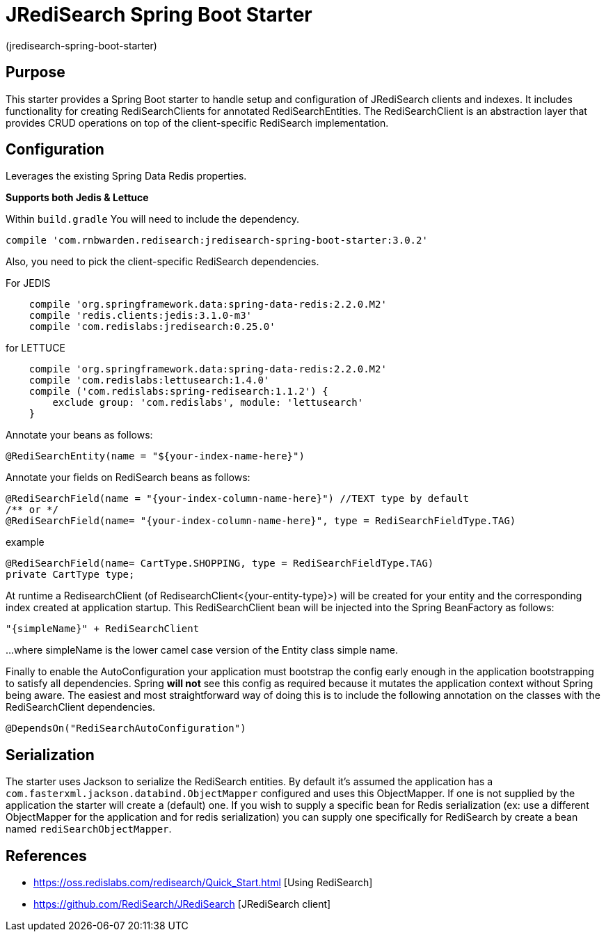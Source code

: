 :checkedbox: pass:normal[{startsb}&#10004;{endsb}]

= JRediSearch Spring Boot Starter

(jredisearch-spring-boot-starter)

== Purpose

This starter provides a Spring Boot starter to handle setup and configuration of JRediSearch clients and indexes.
It includes functionality for creating RediSearchClients for annotated RediSearchEntities. The RediSearchClient is an abstraction layer that provides CRUD operations on top of the client-specific RediSearch implementation.


== Configuration
Leverages the existing Spring Data Redis properties.

*Supports both Jedis & Lettuce*

Within `build.gradle`
You will need to include the dependency.
----
compile 'com.rnbwarden.redisearch:jredisearch-spring-boot-starter:3.0.2'
----
Also, you need to pick the client-specific RediSearch dependencies.

For JEDIS
----
    compile 'org.springframework.data:spring-data-redis:2.2.0.M2'
    compile 'redis.clients:jedis:3.1.0-m3'
    compile 'com.redislabs:jredisearch:0.25.0'
----

for LETTUCE
----
    compile 'org.springframework.data:spring-data-redis:2.2.0.M2'
    compile 'com.redislabs:lettusearch:1.4.0'
    compile ('com.redislabs:spring-redisearch:1.1.2') {
        exclude group: 'com.redislabs', module: 'lettusearch'
    }
----


Annotate your beans as follows:
[source,java]
----
@RediSearchEntity(name = "${your-index-name-here}")
----

Annotate your fields on RediSearch beans as follows:
[source,java]
----
@RediSearchField(name = "{your-index-column-name-here}") //TEXT type by default
/** or */
@RediSearchField(name= "{your-index-column-name-here}", type = RediSearchFieldType.TAG)
----

example
[source,java]
----
@RediSearchField(name= CartType.SHOPPING, type = RediSearchFieldType.TAG)
private CartType type;
----

At runtime a RedisearchClient (of RedisearchClient<{your-entity-type}>) will be created for your entity and the corresponding index created at application startup.
This RediSearchClient bean will be injected into the Spring BeanFactory as follows:

  "{simpleName}" + RediSearchClient

...where simpleName is the lower camel case version of the Entity class simple name.

Finally to enable the AutoConfiguration your application must bootstrap the config early enough in the application bootstrapping to satisfy all dependencies. Spring *will not* see this config as required because it mutates the application context without Spring being aware.
The easiest and most straightforward way of doing this is to include the following annotation on the classes with the RediSearchClient dependencies.

[source,java]
----
@DependsOn("RediSearchAutoConfiguration")
----

== Serialization
The starter uses Jackson to serialize the RediSearch entities.
By default it's assumed the application has a `com.fasterxml.jackson.databind.ObjectMapper` configured and uses this ObjectMapper.
If one is not supplied by the application the starter will create a (default) one.
If you wish to supply a specific bean for Redis serialization (ex: use a different ObjectMapper for the application and for redis serialization) you can supply one specifically for RediSearch by create a bean named `rediSearchObjectMapper`.

== References

* https://oss.redislabs.com/redisearch/Quick_Start.html [Using RediSearch]
* https://github.com/RediSearch/JRediSearch [JRediSearch client]